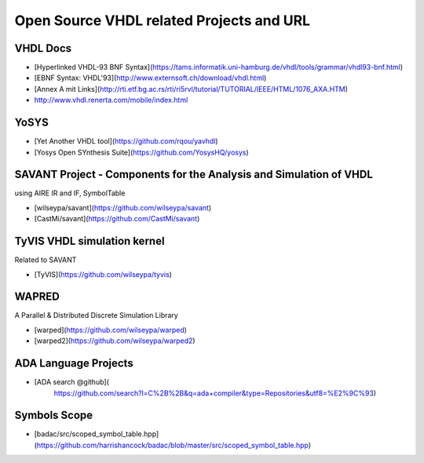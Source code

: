 Open Source VHDL related Projects and URL
=========================================

VHDL Docs
---------
- [Hyperlinked VHDL-93 BNF Syntax](https://tams.informatik.uni-hamburg.de/vhdl/tools/grammar/vhdl93-bnf.html)
- [EBNF Syntax: VHDL'93](http://www.externsoft.ch/download/vhdl.html)
- [Annex A mit Links](http://rti.etf.bg.ac.rs/rti/ri5rvl/tutorial/TUTORIAL/IEEE/HTML/1076_AXA.HTM)
- http://www.vhdl.renerta.com/mobile/index.html


YoSYS
-----
- [Yet Another VHDL tool](https://github.com/rqou/yavhdl)
- [Yosys Open SYnthesis Suite](https://github.com/YosysHQ/yosys)

SAVANT Project - Components for the Analysis and Simulation of VHDL
-------------------------------------------------------------------
using AIRE IR and IF, SymbolTable

- [wilseypa/savant](https://github.com/wilseypa/savant)
- [CastMi/savant](https://github.com/CastMi/savant)


TyVIS VHDL simulation kernel
----------------------------
Related to SAVANT

- [TyVIS](https://github.com/wilseypa/tyvis)


WAPRED
------
A Parallel & Distributed Discrete Simulation Library

- [warped](https://github.com/wilseypa/warped)
- [warped2](https://github.com/wilseypa/warped2)


ADA Language Projects
---------------------
- [ADA search @github](
    https://github.com/search?l=C%2B%2B&q=ada+compiler&type=Repositories&utf8=%E2%9C%93)


Symbols Scope
-------------
- [badac/src/scoped_symbol_table.hpp](https://github.com/harrishancock/badac/blob/master/src/scoped_symbol_table.hpp)
